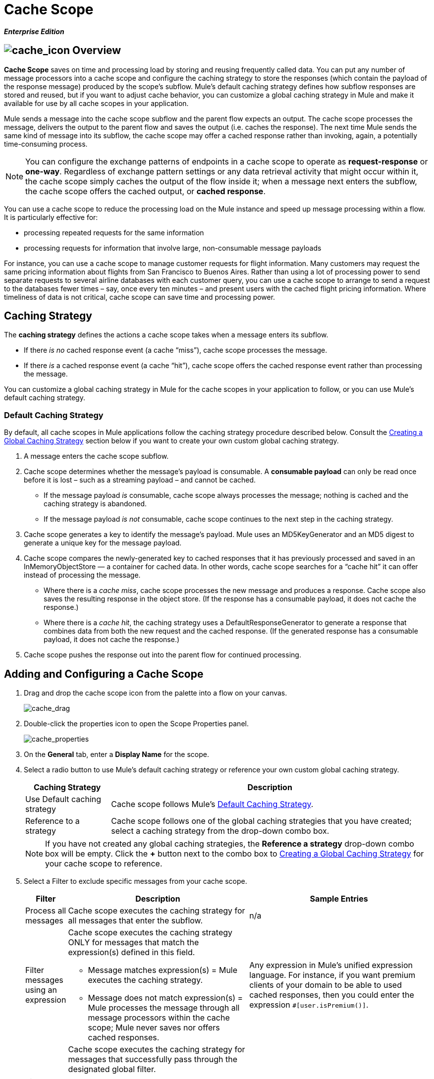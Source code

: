 = Cache Scope

*_Enterprise Edition_*

== image:cache_icon.png[cache_icon] Overview

*Cache Scope* saves on time and processing load by storing and reusing frequently called data. You can put any number of message processors into a cache scope and configure the caching strategy to store the responses (which contain the payload of the response message) produced by the scope’s subflow. Mule's default caching strategy defines how subflow responses are stored and reused, but if you want to adjust cache behavior, you can customize a global caching strategy in Mule and make it available for use by all cache scopes in your application.

Mule sends a message into the cache scope subflow and the parent flow expects an output. The cache scope processes the message, delivers the output to the parent flow and saves the output (i.e. caches the response). The next time Mule sends the same kind of message into its subflow, the cache scope may offer a cached response rather than invoking, again, a potentially time-consuming process.

[NOTE]
You can configure the exchange patterns of endpoints in a cache scope to operate as *request-response* or *one-way*. Regardless of exchange pattern settings or any data retrieval activity that might occur within it, the cache scope simply caches the output of the flow inside it; when a message next enters the subflow, the cache scope offers the cached output, or *cached response*.

You can use a cache scope to reduce the processing load on the Mule instance and speed up message processing within a flow. It is particularly effective for:

* processing repeated requests for the same information
* processing requests for information that involve large, non-consumable message payloads

For instance, you can use a cache scope to manage customer requests for flight information. Many customers may request the same pricing information about flights from San Francisco to Buenos Aires. Rather than using a lot of processing power to send separate requests to several airline databases with each customer query, you can use a cache scope to arrange to send a request to the databases fewer times – say, once every ten minutes – and present users with the cached flight pricing information. Where timeliness of data is not critical, cache scope can save time and processing power.

== Caching Strategy

The *caching strategy* defines the actions a cache scope takes when a message enters its subflow.

* If there _is no_ cached response event (a cache “miss”), cache scope processes the message.
* If there _is_ a cached response event (a cache “hit”), cache scope offers the cached response event rather than processing the message.

You can customize a global caching strategy in Mule for the cache scopes in your application to follow, or you can use Mule’s default caching strategy.

=== Default Caching Strategy

By default, all cache scopes in Mule applications follow the caching strategy procedure described below. Consult the <<Creating a Global Caching Strategy>> section below if you want to create your own custom global caching strategy.

. A message enters the cache scope subflow.
. Cache scope determines whether the message’s payload is consumable. A *consumable payload* can only be read once before it is lost – such as a streaming payload – and cannot be cached.
* If the message payload _is_ consumable, cache scope always processes the message; nothing is cached and the caching strategy is abandoned.
* If the message payload _is not_ consumable, cache scope continues to the next step in the caching strategy.
. Cache scope generates a key to identify the message’s payload. Mule uses an MD5KeyGenerator and an MD5 digest to generate a unique key for the message payload.
. Cache scope compares the newly-generated key to cached responses that it has previously processed and saved in an InMemoryObjectStore — a container for cached data. In other words, cache scope searches for a “cache hit” it can offer instead of processing the message.
* Where there is a _cache miss_, cache scope processes the new message and produces a response. Cache scope also saves the resulting response in the object store. (If the response has a consumable payload, it does not cache the response.)
* Where there is a _cache hit_, the caching strategy uses a DefaultResponseGenerator to generate a response that combines data from both the new request and the cached response. (If the generated response has a consumable payload, it does not cache the response.)
. Cache scope pushes the response out into the parent flow for continued processing.

== Adding and Configuring a Cache Scope

. Drag and drop the cache scope icon from the palette into a flow on your canvas.
+
image:cache_drag.png[cache_drag]

. Double-click the properties icon to open the Scope Properties panel.
+
image:cache_properties.png[cache_properties]

. On the *General* tab, enter a *Display Name* for the scope.
. Select a radio button to use Mule's default caching strategy or reference your own custom global caching strategy.
+
[%header,cols="20,75"]
|===
|Caching Strategy |Description
|Use Default caching strategy |Cache scope follows Mule’s <<Default Caching Strategy>>.
|Reference to a strategy |Cache scope follows one of the global caching strategies that you have created; select a caching strategy from the drop-down combo box.
|===
+
[NOTE]
If you have not created any global caching strategies, the *Reference a strategy* drop-down combo box will be empty. Click the *+* button next to the combo box to <<Creating a Global Caching Strategy>> for your cache scope to reference.

. Select a Filter to exclude specific messages from your cache scope.
+
[%header,cols="10,43a,43"]
|===
|Filter |Description |Sample Entries
|Process all messages |Cache scope executes the caching strategy for all messages that enter the subflow. |n/a
|Filter messages using an expression |Cache scope executes the caching strategy ONLY for messages that match the expression(s) defined in this field.

* Message matches expression(s) = Mule executes the caching strategy.

* Message does not match expression(s) = Mule processes the message through all message processors within the cache scope; Mule never saves nor offers cached responses. |Any expression in Mule’s unified expression language. For instance, if you want premium clients of your domain to be able to used cached responses, then you could enter the expression `#[user.isPremium()]`.
|Filter messages using a global filter |Cache scope executes the caching strategy for messages that successfully pass through the designated global filter.

* Message passes through filter = Mule executes the caching strategy.
* Message fails to pass through filter = Mule processes the message through all message processors within the cache scope; Mule never saves nor offers cached responses. |Message Property, Not, Wildcard
|===

. Click the Documentation tab to add notes about the scope, if you wish, and then click OK to save your changes.
. Drag building blocks from the palette into the cache scope to build a subflow to which Mule will apply the caching strategy. A cache scope can contain any number of message processors.

== Creating a Global Caching Strategy

Create a global caching strategy to customize some of the activities that your cache scopes perform.

For example, a cache scope that processes messages with large payloads – which, in turn, results in large cached responses in the InMemoryObjectStore – may quickly exhaust memory storage and slow the processing performance of your flow. In such a case, you may wish to create a global caching strategy that stores cached responses in a different type of object store and prevents memory exhaustion.

. Click the *Global Elements* tab below the canvas.
. Click *Create*, and in the Choose Global Type panel that appears, click *Caching Strategy* and then click *OK*.
+
image:global_element.png[global_element]

. In the *General* tab of the Global Element Properties panel that appears, enter a *Name* for the caching strategy.
+
image:global_cache.png[global_cache]
+
[NOTE]
Alternatively, you can create a global caching strategy (i.e. access the caching strategy Global Element Properties panel) from your cache scope’s <<Adding and Configuring a Cache Scope>>. Click the *+* button next to the *Reference a strategy* drop-down combo box.
+
[TIP]
The only global caching strategy configuration that you must define is the *Name*; all other configurable elements are optional.

. Click the *+* button next to the *Object Store* field to configure an object store in which Mule will store all of the scope’s cached responses. Refer to the <<Configuring an Object Store for Cache>> section below for configuration specifics.
+
[NOTE]
You can leave the *Object Store* field blank, if you wish; Mule stores all cached responses in an InMemoryObjectStore by default.

. Select an Event Key to define how the caching strategy generates a key for each message’s payload.
+
[%header,cols="10,45,43"]
|===
|Event Key |Description |When to Use
|Default |Utilizes an MD5KeyGenerator and an MD5 digest to generate a key |Use when you have objects that return the same MD5 hashcode for instances that represent the same value, such as String class.
|Key Expression |Utilizes the expression defined in this field to generate a key; enter any expression in Mule’s unified expression language |Use when request classes do not return the same MD5 hashcode for objects that represent the same value.
|Key Generator |Identifies a custom-built Spring bean that generates a key |Use when request classes do not return the same MD5 hashcode for objects that represent the same value. If you have not created any custom key generators, the *Response Generator* drop-down combo box will be empty. Click the *+* button next to the combo box to create a new Spring bean for your caching strategy to reference.
|===

. Click the Advanced tab.
. Select a *Response Generator* from the drop-down combo box to direct the cache strategy to use a custom-built Spring bean to generate a response that combines data from both the new request and the cached response.
+
[NOTE]
If you have not created any custom-built response generators, the *Response Generator* drop-down combo box will be empty. Click the *+* button next to the combo box to create a new Spring bean for your caching strategy to reference.

. Select a *Consumable Message Filter* from the drop-down combo box to direct the cache strategy to use a custom-built Spring bean to detect whether a message contains a consumable payload.
+
[NOTE]
If you have not created any custom-built consumable message filters, the *Consumable Message Filter* drop-down combo box will be empty. Click the *+* button next to the combo box to create a new Spring bean for your caching strategy to reference.

. Select the Event Copy Strategy that you would like your cache strategy to use.
+
[%header,cols="20,75"]
|===
|Event Copy Strategy |Behavior
|Simple event copy strategy (data is immutable) |Data is either immutable, like a String, or the Mule flow has not mutated the data. The payload that Mule caches is the same as that returned by the flow. Every generated response will contain the same payload.
|Serializable event copy strategy (data is mutable) |Data is mutable or the Mule flow has mutated the data. The payload that Mule caches is not the same as that returned by the flow, which has been serialized/deserialized in order to create a new copy of the object. Every generated response will contain a new payload.
|===

. Click the Documentation tab to add notes about your global caching strategy, if you wish, and then click OK to save your changes.

== Configuring an Object Store for Cache

By default, Mule stores all cached responses in an InMemoryObjectStore. Create a global caching strategy and define a new http://www.psdn.progress.com/realtime/techsupport/documentation/objectstore/r60/ostore/doc/user1/1_cncpts.htm[object store] if you want to customize the way Mule stores cached responses.

. In the *General* tab of the Global Element Properties panel, click the *+* button next to the *Object Store* field.
. In the panel that appears, select the type of object store you would like to create.
+
image:select_object_store.png[select_object_store]
+
[%header,cols="20,75a"]
|===
|Object Store |Description
|custom-object-store |Create custom class to instruct Mule where and how to store cached responses.
|in-memory-store |Configure the following settings for an object store that saves cached responses in the system memory:

* store name
* maximum number of entries (i.e. cached responses)
* the “life span” of a cached response within the object store (i.e. time to live)
* the expiration interval between polls for expired cached responses
|managed-store |Configure the following settings for an object store that saves cached responses in a place defined by ListableObjectSTore:

* store name
* persistence of cached responses
* maximum number of entries (i.e. cached responses)
* the “life span” of a cached response within the object store (i.e. time to live)
* the expiration interval between polls for expired cached responses
|simple-text-file-store |Configure the following settings for an object store that saves cached responses in file:

* store name
* maximum number of entries (i.e. cached responses)
* the “life span” of a cached response within the object store (i.e. time to live)
* the expiration interval between polls for expired cached responses
* the name and location of the file in which the object store saves cached responses
|===

. Click the *Next* button to configure the object store. (If you click *Finish*, Mule saves your unconfigured object store; you must configure your new object store at a later time by clicking the edit icon that replaces the *+* icon next to the *Object Store* field on the Global Element Properties panel.)
. Configure the settings of your new object store. If you selected a custom-object-store, select or write a class and a Spring property to define the object store. Configure the settings for all other object stores as described in the table below.
+
[%header,cols="15,80"]
|===
|Field or Checkbox |Instructions
|Store Name |Enter a unique name for your object store.
|Persistent |Check to ensure that the object store saves cached responses in http://en.wikipedia.org/wiki/Persistent_storage[persistent storage].
|Max Entries |Enter an integer to limit the number of cached responses the object store will save. When it reaches the maximum number of entries, the object store expunges the cached responses, trimming the first entries (first in, first out) and those which have exceeded their time to live.
|Entry TTL |(Time To Live) Enter an integer to indicate the number of milliseconds that a cached response has to live in the object store before it is expunged.
|Expiration Interval |Enter an integer to indicate, in milliseconds, the frequency with which the object store checks for cached response events it should expunge. For example, if you enter “1000”, the object store reviews all cached response events every one thousand milliseconds to see which ones have exceeded their Time To Live and should be expunged.
|Directory |Enter the file path of the file where object store saves cached responses.
|===

. Click Finish to save your changes.

== Example

The example that follows demonstrates the power of the cache scope with a Fibonacci function. The Fibonacci sequence is a series of numbers in which the next number in the series is always the sum of the two numbers preceding it.

In this example, the Mule flow receives and performs two tasks for each request:

. executes, and returns the answer to, the Fibonacci equation (see below) using a number (_n_) provided by the caller
+
`F(n) = F(n-1) + F(n-2) with F(0) = 0 and F(1) = 1`

. records and returns the cost of the calculation, wherein each individual invocation of a calculation task (i.e. add two numbers in the sequence) adds 1 to the cost
+
image:cache_example.png[cache_example]

If a call to the Fibonacci function has already been calculated and cached, the flow returns both the cached response and the cost of retrieving the cached response, which is 0. To demonstrate the number of invocations cache spares the function, this example includes the ability to force the flow to perform the full calculation by adding a `nocache` parameter to the request URL.

The following sequence illustrates a series of calls to the Fibonacci function. Notice that when the flow is able to return a cached value — because it has already performed an identical calculation — the cost returned is 0. When the flow is able to respond with a value it has calculated using another cached response (as in request-response C, below), the cost represents the difference between the cached response and the new request. (For example, if the Fibonacci function has already calculated and cached a request for n=10, and then receives a request for n=13, the cost to return the second response is 3.)

image:reqA.png[reqA]

image:reqB.png[reqB]

image:reqC.png[reqC]

image:reqD.png[reqD]

As this example illustrates, cache saves both time and processing load by reusing data it has already retrieved or calculated.
